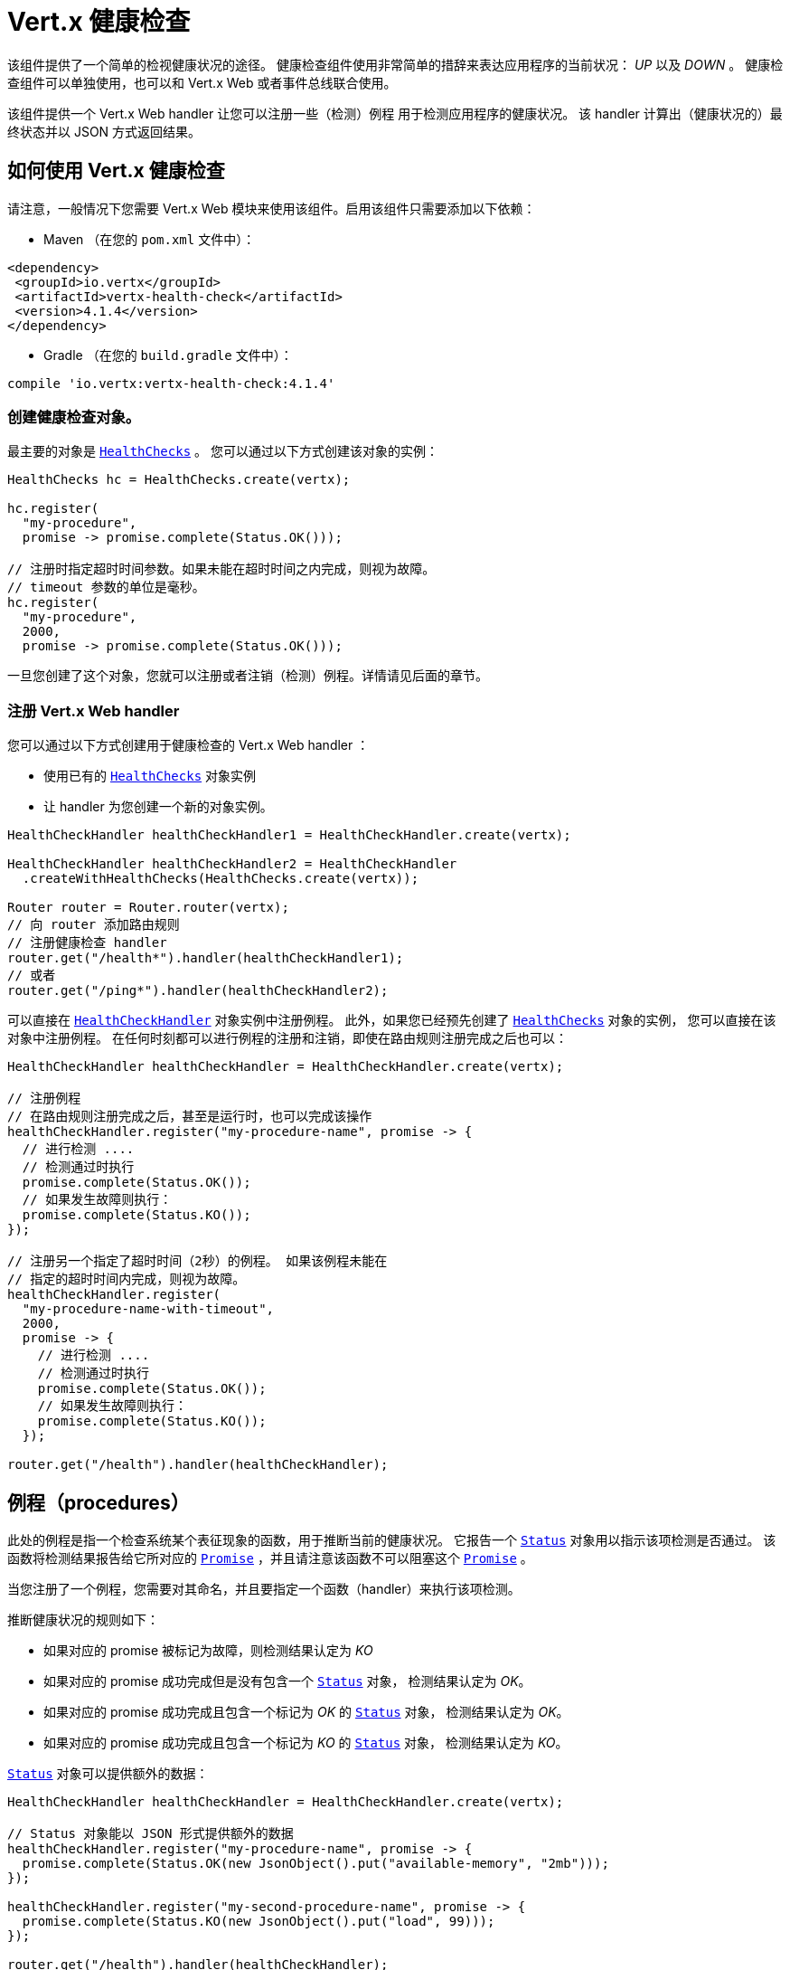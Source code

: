 = Vert.x 健康检查

该组件提供了一个简单的检视健康状况的途径。
健康检查组件使用非常简单的措辞来表达应用程序的当前状况： _UP_ 以及 _DOWN_ 。
健康检查组件可以单独使用，也可以和 Vert.x Web 或者事件总线联合使用。

该组件提供一个 Vert.x Web handler 让您可以注册一些（检测）例程
用于检测应用程序的健康状况。
该 handler 计算出（健康状况的）最终状态并以 JSON 方式返回结果。

[[_using_vert_x_health_checks]]
== 如何使用 Vert.x 健康检查

请注意，一般情况下您需要 Vert.x Web 模块来使用该组件。启用该组件只需要添加以下依赖：

* Maven （在您的 `pom.xml` 文件中）：

[source,xml,subs="+attributes"]
----
<dependency>
 <groupId>io.vertx</groupId>
 <artifactId>vertx-health-check</artifactId>
 <version>4.1.4</version>
</dependency>
----

* Gradle （在您的 `build.gradle` 文件中）：

[source,groovy,subs="+attributes"]
----
compile 'io.vertx:vertx-health-check:4.1.4'
----

[[_creating_the_health_check_object]]
=== 创建健康检查对象。

最主要的对象是 `link:../../apidocs/io/vertx/ext/healthchecks/HealthChecks.html[HealthChecks]` 。 您可以通过以下方式创建该对象的实例：

[source, java]
----
HealthChecks hc = HealthChecks.create(vertx);

hc.register(
  "my-procedure",
  promise -> promise.complete(Status.OK()));

// 注册时指定超时时间参数。如果未能在超时时间之内完成，则视为故障。
// timeout 参数的单位是毫秒。
hc.register(
  "my-procedure",
  2000,
  promise -> promise.complete(Status.OK()));
----

一旦您创建了这个对象，您就可以注册或者注销（检测）例程。详情请见后面的章节。

[[_registering_the_vert_x_web_handler]]
=== 注册 Vert.x Web handler

您可以通过以下方式创建用于健康检查的 Vert.x Web handler ：

* 使用已有的 `link:../../apidocs/io/vertx/ext/healthchecks/HealthChecks.html[HealthChecks]` 对象实例
* 让 handler 为您创建一个新的对象实例。

[source, java]
----
HealthCheckHandler healthCheckHandler1 = HealthCheckHandler.create(vertx);

HealthCheckHandler healthCheckHandler2 = HealthCheckHandler
  .createWithHealthChecks(HealthChecks.create(vertx));

Router router = Router.router(vertx);
// 向 router 添加路由规则
// 注册健康检查 handler
router.get("/health*").handler(healthCheckHandler1);
// 或者
router.get("/ping*").handler(healthCheckHandler2);
----

可以直接在 `link:../../apidocs/io/vertx/ext/healthchecks/HealthCheckHandler.html[HealthCheckHandler]` 对象实例中注册例程。
此外，如果您已经预先创建了 `link:../../apidocs/io/vertx/ext/healthchecks/HealthChecks.html[HealthChecks]` 对象的实例，
您可以直接在该对象中注册例程。
在任何时刻都可以进行例程的注册和注销，即使在路由规则注册完成之后也可以：

[source, java]
----
HealthCheckHandler healthCheckHandler = HealthCheckHandler.create(vertx);

// 注册例程
// 在路由规则注册完成之后，甚至是运行时，也可以完成该操作
healthCheckHandler.register("my-procedure-name", promise -> {
  // 进行检测 ....
  // 检测通过时执行
  promise.complete(Status.OK());
  // 如果发生故障则执行：
  promise.complete(Status.KO());
});

// 注册另一个指定了超时时间（2秒）的例程。 如果该例程未能在
// 指定的超时时间内完成，则视为故障。
healthCheckHandler.register(
  "my-procedure-name-with-timeout",
  2000,
  promise -> {
    // 进行检测 ....
    // 检测通过时执行
    promise.complete(Status.OK());
    // 如果发生故障则执行：
    promise.complete(Status.KO());
  });

router.get("/health").handler(healthCheckHandler);
----

[[_procedures]]
== 例程（procedures）

此处的例程是指一个检查系统某个表征现象的函数，用于推断当前的健康状况。
它报告一个 `link:../../apidocs/io/vertx/ext/healthchecks/Status.html[Status]` 对象用以指示该项检测是否通过。
该函数将检测结果报告给它所对应的 `link:../../apidocs/io/vertx/core/Promise.html[Promise]` ，并且请注意该函数不可以阻塞这个 `link:../../apidocs/io/vertx/core/Promise.html[Promise]` 。

当您注册了一个例程，您需要对其命名，并且要指定一个函数（handler）来执行该项检测。

推断健康状况的规则如下：

* 如果对应的 promise 被标记为故障，则检测结果认定为 _KO_
* 如果对应的 promise 成功完成但是没有包含一个 `link:../../apidocs/io/vertx/ext/healthchecks/Status.html[Status]` 对象，
检测结果认定为 _OK_。
* 如果对应的 promise 成功完成且包含一个标记为 _OK_ 的 `link:../../apidocs/io/vertx/ext/healthchecks/Status.html[Status]` 对象，
检测结果认定为 _OK_。
* 如果对应的 promise 成功完成且包含一个标记为 _KO_ 的 `link:../../apidocs/io/vertx/ext/healthchecks/Status.html[Status]` 对象，
检测结果认定为 _KO_。

`link:../../apidocs/io/vertx/ext/healthchecks/Status.html[Status]` 对象可以提供额外的数据：

[source, java]
----
HealthCheckHandler healthCheckHandler = HealthCheckHandler.create(vertx);

// Status 对象能以 JSON 形式提供额外的数据
healthCheckHandler.register("my-procedure-name", promise -> {
  promise.complete(Status.OK(new JsonObject().put("available-memory", "2mb")));
});

healthCheckHandler.register("my-second-procedure-name", promise -> {
  promise.complete(Status.KO(new JsonObject().put("load", 99)));
});

router.get("/health").handler(healthCheckHandler);
----

例程可以进行分组管理。 例程的名称里可以指定分组信息。 分组的例程按照树形结构进行组织，
并且树形结构被映射到 HTTP url 之上（如下所示）。

[source, java]
----
HealthCheckHandler healthCheckHandler = HealthCheckHandler.create(vertx);

// 注册例程
// 例程可以进行分组，以例程名称中的 “/” 分隔符来判断组别
// 一个分组中也可以包含另一个分组
healthCheckHandler.register(
  "a-group/my-procedure-name",
  promise -> {
    //....
  });
healthCheckHandler.register(
  "a-group/a-second-group/my-second-procedure-name",
  promise -> {
    //....
  });

router.get("/health").handler(healthCheckHandler);
----

[[_http_responses_and_json_output]]
== HTTP 响应和 JSON 输出

启用 Vert.x web handler 之后，可以通过对外开放的 
`link:../../apidocs/io/vertx/ext/healthchecks/HealthCheckHandler.html[HealthCheckHandler]` 所对应的路由规则
以 HTTP GET 或者 POST （取决于您注册的路由规则）的方式获取总体健康检查信息。

如果没有注册任何例程， 则响应信息为 `204 - NO CONTENT` ， 表明系统状态为 _UP_ 但是没有执行任何例程。
此时响应信息不包含任何有效数据。

如果注册了至少一个例程，该例程将被执行并计算出检测结果。
响应码包括下列几种：

* `200` : 一切正常
* `503` : 至少有一个例程报告了不健康状态
* `500` : 某个例程抛出了错误，或者未能及时报告状态

响应的内容是一个 JSON 文档，体现的是总体结果（`outcome`）。总体结果要么是 `UP` 要么是 `DOWN` 。
此外还给出了一个 `checks` 数组用以显示每个执行过的例程的结果。
如果某个例程报告了额外的数据，这些数据也会一并给出：

[source]
----
{
"checks" : [
{
  "id" : "A",
  "status" : "UP"
},
{
  "id" : "B",
  "status" : "DOWN",
  "data" : {
    "some-data" : "some-value"
  }
}
],
"outcome" : "DOWN"
}
----

如果采用了分组/层级结构，则 `checks` 数组通过以下结构来描述：

[source]
----
{
"checks" : [
{
  "id" : "my-group",
  "status" : "UP",
  "checks" : [
  {
    "id" : "check-2",
    "status" : "UP",
  },
  {
    "id" : "check-1",
    "status" : "UP"
  }]
}],
"outcome" : "UP"
}
----

如果一个例程抛出了错误，或者报告了故障（异常），该 JSON 文档会在 `data` 字段下给出 `cause` 字段。
如果某个例程未能及时上报结果，则结果将显示为 `Timeout` （超时）。

[[_examples_of_procedures]]
== 例程示例

此章节提供一些通用的健康检查示例

[[_sql_client]]
=== SQL client

该例子用以报告一个数据库连接是否成功建立：

[source, java]
----
handler.register("database",
  promise -> pool.getConnection(connection -> {
    if (connection.failed()) {
      promise.fail(connection.cause());
    } else {
      connection.result().close();
      promise.complete(Status.OK());
    }
  }));
----

[[_service_availability]]
=== 服务可用性

该项检测用于报告某个服务（此处是指一个HTTP endpoint）在服务发现中是否可用：

[source, java]
----
handler.register("my-service",
  promise ->
    HttpEndpoint.getClient(discovery, rec -> "my-service".equals(rec.getName()),
      client -> {
        if (client.failed()) {
          promise.fail(client.cause());
        } else {
          client.result().close();
          promise.complete(Status.OK());
        }
      }));
----

[[_event_bus]]
=== 事件总线

该项检测用于报告某个事件总线上的某个消费者是否已经准备就绪。
在这个例子中，是一个简单的 ping/pong 应答协议，您也可以换成别的更为复杂的场景。
该项检测可以用于检查某个 verticle 是否已经准备就绪并且已在监听某个事件总线地址。

[source, java]
----
handler.register("receiver",
  promise ->
    vertx.eventBus().request("health", "ping")
      .onSuccess(msg -> {
        promise.complete(Status.OK());
      })
      .onFailure(err -> {
        promise.complete(Status.KO());
      }));
----

[[_authentication]]
== 身份认证

当使用 Vert.x web handler 时，
您可以传入一个 `link:../../apidocs/io/vertx/ext/auth/authentication/AuthenticationProvider.html[AuthenticationProvider]` 对象用来对请求进行身份认证。
详情请查阅 `link:http://vertx.io/docs/#authentication_and_authorisation[Vert.x Auth]` 。

Vert.x Web handler 创建一个 JSON 对象包含以下内容：

* 请求头
* 请求参数
* 表单参数（如果存在）
* JOSN 格式的内容（如果存在，并且请求的 content type 是 `application/json` ）

上述对象会被传入身份认证方式提供者来对请求进行身份认证。
如果认证失败，则会返回 `403 - FORBIDDEN` 响应。

[[_exposing_health_checks_on_the_event_bus]]
== 在事件总线上开放健康检查功能

利用 Vert.x web handler 通过 HTTP 方式开放健康检查功能是十分便捷的，但是通过别的方式开放这些数据可以发挥更大的作用。
以下章节给出了如何在事件总线上开放健康检查数据的例子：

[source, java]
----
vertx.eventBus().consumer("health",
  message -> healthChecks.checkStatus()
    .onSuccess(message::reply)
    .onFailure(err -> message.fail(0, err.getMessage())));
----

